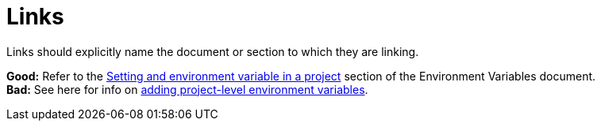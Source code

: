 = Links
:page-layout: classic-docs
:page-liquid:
:icons: font
:toc: macro
:toc-title:

Links should explicitly name the document or section to which they are linking.

**Good:** Refer to the https://circleci.com/docs/2.0/env-vars/#setting-an-environment-variable-in-a-project[Setting and environment variable in a project] section of the Environment Variables document. +
**Bad:** See here for info on https://circleci.com/docs/2.0/env-vars/#setting-an-environment-variable-in-a-project[adding project-level environment variables]. 


